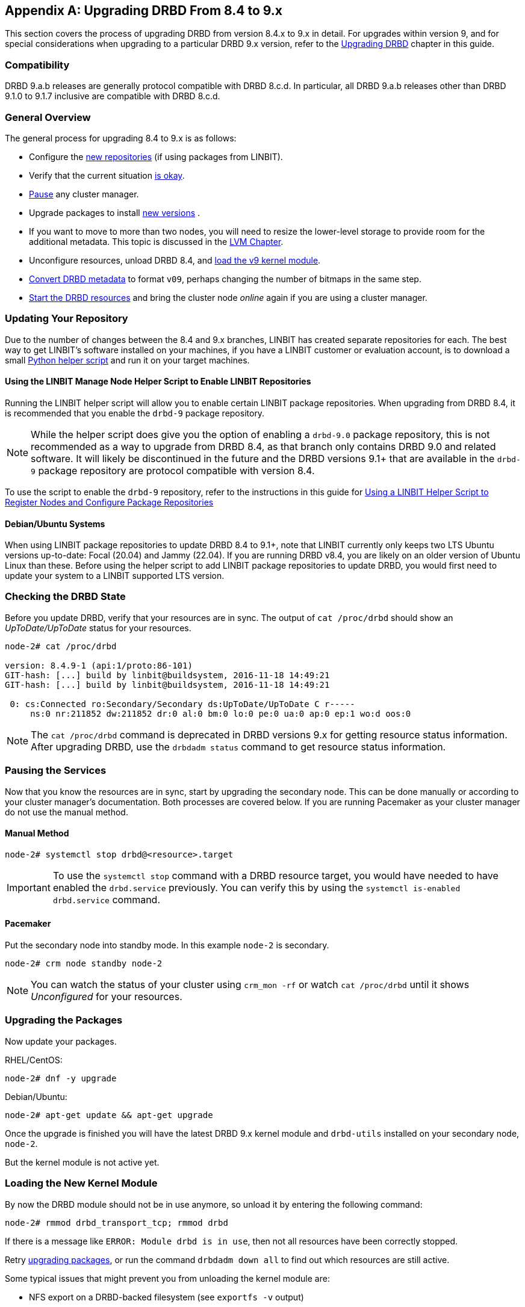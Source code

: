 [[ap-upgrading-8.4-to-9.x]]
[appendix]
== Upgrading DRBD From 8.4 to 9.x

This section covers the process of upgrading DRBD from version 8.4.x to 9.x in detail. For
upgrades within version 9, and for special considerations when upgrading to a particular DRBD
9.x version, refer to the <<drbd-upgrading.adoc#s-upgrading-drbd, Upgrading DRBD>> chapter in this guide.

=== Compatibility

DRBD 9.a.b releases are generally protocol compatible with DRBD 8.c.d. In particular, all DRBD
9.a.b releases other than DRBD 9.1.0 to 9.1.7 inclusive are compatible with DRBD 8.c.d.

[[s-upgrade-8.4-to-9.x-overview]]
=== General Overview

The general process for upgrading 8.4 to 9.x is as follows:

* Configure the <<s-updating-your-repo-v8-to-v9,new repositories>> (if using packages from LINBIT).
* Verify that the current situation <<s-upgrade-check-v8-to-v9,is okay>>.
* <<s-upgrade-pausing-the-cluster-v8-to-v9,Pause>> any cluster manager.
* Upgrade packages to install <<s-upgrading-the-packages-v8-to-v9,new versions>> .
* If you want to move to more than two nodes, you will need to resize the lower-level storage to
provide room for the additional metadata. This topic is discussed in the <<ch-lvm,LVM Chapter>>.
* Unconfigure resources, unload DRBD 8.4, and <<s-upgrade-reload-kernel-mod-v8-to-v9,load the v9 kernel
module>>.
* <<s-upgrade-convert-v8-to-v9,Convert DRBD metadata>> to format `v09`, perhaps changing the number of
bitmaps in the same step.
* <<s-upgrade-start-drbd-v8-to-v9,Start the DRBD resources>> and bring the cluster node _online_
again if you are using a cluster manager.

ifndef::de-brand[]
[[s-updating-your-repo-v8-to-v9]]
=== Updating Your Repository

Due to the number of changes between the 8.4 and 9.x branches, LINBIT has created separate
repositories for each. The best way to get LINBIT's software installed on your machines, if you
have a LINBIT customer or evaluation account, is to download a small
https://my.linbit.com/linbit-manage-node.py[Python helper script] and run it on your target
machines.

[[s-linbit-manage-node-script-for-upgrading-drbd]]
==== Using the LINBIT Manage Node Helper Script to Enable LINBIT Repositories

Running the LINBIT helper script will allow you to enable certain LINBIT package repositories. When upgrading
from DRBD 8.4, it is recommended that you enable the `drbd-9` package repository.

NOTE: While the helper script does give you the option of enabling a `drbd-9.0` package
repository, this is not recommended as a way to upgrade from DRBD 8.4, as that branch only contains DRBD 9.0 and related software. It will
likely be discontinued in the future and the DRBD versions 9.1+ that are available in the `drbd-9` package repository are protocol compatible with version
8.4.

To use the script to enable the `drbd-9` repository, refer to the instructions in this guide for
<<drbd-install-packages.adoc#s-linbit-manage-node-script, Using a LINBIT Helper Script to
Register Nodes and Configure Package Repositories>>

[[s-Debian-Systems]]
==== Debian/Ubuntu Systems

When using LINBIT package repositories to update DRBD 8.4 to 9.1+, note that LINBIT currently
only keeps two LTS Ubuntu versions up-to-date: Focal (20.04) and Jammy (22.04). If you are
running DRBD v8.4, you are likely on an older version of Ubuntu Linux than these. Before using
the helper script to add LINBIT package repositories to update DRBD, you would first need to
update your system to a LINBIT supported LTS version.
endif::de-brand[]

[[s-upgrade-check-v8-to-v9]]
=== Checking the DRBD State

Before you update DRBD, verify that your resources are in sync. The output of `cat /proc/drbd`
should show an _UpToDate/UpToDate_ status for your resources.

----
node-2# cat /proc/drbd

version: 8.4.9-1 (api:1/proto:86-101)
GIT-hash: [...] build by linbit@buildsystem, 2016-11-18 14:49:21
GIT-hash: [...] build by linbit@buildsystem, 2016-11-18 14:49:21

 0: cs:Connected ro:Secondary/Secondary ds:UpToDate/UpToDate C r-----
     ns:0 nr:211852 dw:211852 dr:0 al:0 bm:0 lo:0 pe:0 ua:0 ap:0 ep:1 wo:d oos:0
----

NOTE: The `cat /proc/drbd` command is deprecated in DRBD versions 9.x for getting resource
status information. After upgrading DRBD, use the `drbdadm status` command to get resource
status information.

[[s-upgrade-pausing-the-cluster-v8-to-v9]]
=== Pausing the Services

Now that you know the resources are in sync, start by upgrading the
secondary node.
This can be done manually or according to your cluster manager's documentation.
ifndef::drbd-only[]
Both processes are covered
below. If you are running Pacemaker as your cluster manager do not use the manual method.
endif::drbd-only[]

==== Manual Method

----
node-2# systemctl stop drbd@<resource>.target
----

IMPORTANT: To use the `systemctl stop` command with a DRBD resource target, you would have
needed to have enabled the `drbd.service` previously. You can verify this by using the
`systemctl is-enabled drbd.service` command.

ifndef::drbd-only[]
==== Pacemaker

Put the secondary node into standby mode. In this example `node-2` is secondary.

----
node-2# crm node standby node-2
----

NOTE: You can watch the status of your cluster using `crm_mon -rf` or watch
`cat /proc/drbd` until it shows _Unconfigured_ for your resources.
endif::drbd-only[]

[[s-upgrading-the-packages-v8-to-v9]]
=== Upgrading the Packages

Now update your packages.

RHEL/CentOS:

----
node-2# dnf -y upgrade
----

Debian/Ubuntu:

----
node-2# apt-get update && apt-get upgrade
----

Once the upgrade is finished you will have the latest DRBD 9.x kernel
module and `drbd-utils` installed on your secondary node, `node-2`.

But the kernel module is not active yet.

[[s-upgrade-reload-kernel-mod-v8-to-v9]]
=== Loading the New Kernel Module

By now the DRBD module should not be in use anymore, so unload it by entering the following
command:

----
node-2# rmmod drbd_transport_tcp; rmmod drbd
----

If there is a message like `ERROR: Module drbd is in use`, then not all
resources have been correctly stopped.

Retry <<s-upgrading-the-packages-v8-to-v9, upgrading packages>>, or run the command `drbdadm down all` to find
out which resources are still active.

Some typical issues that might prevent you from unloading the kernel module are:

  * NFS export on a DRBD-backed filesystem (see `exportfs -v` output)
  * Filesystem still mounted - check `grep drbd /proc/mounts`
  * Loopback device active (`losetup -l`)
  * Device mapper using DRBD, directly or indirectly (`dmsetup ls --tree`)
  * LVM with a DRBD-PV (`pvs`)

NOTE: This list is not complete. These are just the most common examples.

Now you can load the new DRBD module.

----
node-2# modprobe drbd
----

Next, you can verify that the version of the DRBD kernel module that is loaded is the updated
9.x version. If the installed package is for the wrong kernel version, the `modprobe` would be
successful, but output from a `drbdadm --version` command would show that the DRBD kernel
version (`DRBD_KERNEL_VERSION_CODE`) was still at the older 8.4 (`0x08040` in hexadecimal)
version.

The output of `drbdadm --version` should show 9.x.y and look similar
to this:

----
DRBDADM_BUILDTAG=GIT-hash:\ [...]\ build\ by\ @buildsystem\,\ 2022-09-19\ 12:15:10
DRBDADM_API_VERSION=2
DRBD_KERNEL_VERSION_CODE=0x09010b
DRBD_KERNEL_VERSION=9.1.11
DRBDADM_VERSION_CODE=0x091600
DRBDADM_VERSION=9.22.0
----

NOTE: On the primary node, `node-1`, `drbdadm --version` will still show the

[[s-migrating_your_configuration_files]]
=== Migrating Your Configuration Files

DRBD 9.x is backward compatible with the 8.4 configuration files;
however, some
syntax has changed. See <<s-recent-changes-config>> for
a full list of changes. In the meantime you can port your old
configs fairly easily by using `drbdadm dump all` command. This
will output both a new global configuration followed by the
new resource configuration files. Take this output and make changes
accordingly.

[[s-upgrade-convert-v8-to-v9]]

=== Changing the Metadata

Now you need to convert the on-disk metadata to the new version. You can do this by using the
`drbdadm create-md` command and answering two questions.

If you want to change the number of nodes, you should already have increased
the size of the lower level device, so that there is enough space to store the
additional bitmaps; in that case, you would run the command below with an
additional argument `--max-peers=__<N>__`. When determining the number of
(possible) peers please take setups like the <<s-drbd-client>> into account.

----
# drbdadm create-md <resource>
You want me to create a v09 style flexible-size internal meta data block.
There appears to be a v08 flexible-size internal meta data block
already in place on <disk> at byte offset <offset>

Valid v08 meta-data found, convert to v09?
[need to type 'yes' to confirm] yes

md_offset <offsets...>
al_offset <offsets...>
bm_offset <offsets...>

Found some data

 ==> This might destroy existing data! <==

Do you want to proceed?
[need to type 'yes' to confirm] yes

Writing meta data...
New drbd meta data block successfully created.
success
----

Of course, you can pass `all` for the resource names, too. And if you feel
lucky, brave, or both you can avoid the questions by using the `--force` flag like this:

----
drbdadm -v --max-peers=<N>  -- --force create-md <resources>
----

IMPORTANT: The order of these arguments is important. Make sure you understand the potential
data loss implications of this command before you enter it.

[[s-upgrade-start-drbd-v8-to-v9]]
=== Starting DRBD Again

Now, the only thing left to do is to get the DRBD devices up and running again. You can do this by using the `drbdadm up all` command.

Next, depending on whether you are using a cluster manager or if you keep track of your
DRBD resources manually, there are two different ways to bring up your resources. If you are
using a cluster manager follow its documentation.

* Manually
+
----
node-2# systemctl start drbd@<resource>.target
----

ifndef::drbd-only[]
* Pacemaker
+
----
# crm node online node-2
----
endif::drbd-only[]

This should make DRBD connect to the other node, and the resynchronization
process will start.

When the two nodes are _UpToDate_ on all resources again, you can move your
applications to the already upgraded node (here `node-2`), and then follow the
same steps on the cluster node still running version 8.4.

